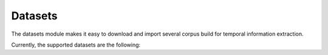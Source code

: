Datasets
--------

The datasets module makes it easy to download and import several corpus build for temporal information extraction.

Currently, the supported datasets are the following:
